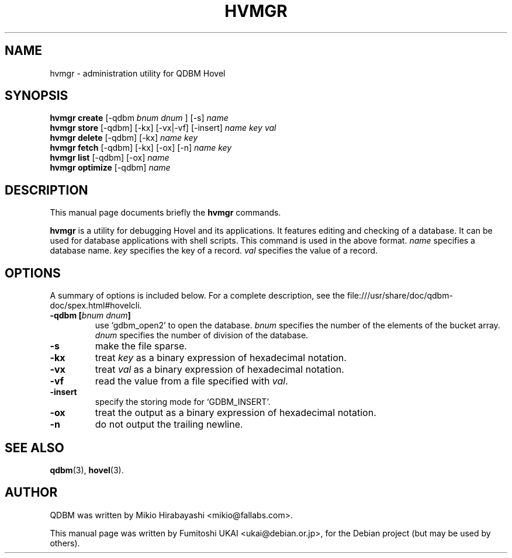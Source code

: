 .\"                                      Hey, EMACS: -*- nroff -*-
.\" First parameter, NAME, should be all caps
.\" Second parameter, SECTION, should be 1-8, maybe w/ subsection
.\" other parameters are allowed: see man(7), man(1)
.TH HVMGR 1 "2005-05-23" "Man Page" "Quick Database Manager"
.\" Please adjust this date whenever revising the manpage.
.\"
.\" Some roff macros, for reference:
.\" .nh        disable hyphenation
.\" .hy        enable hyphenation
.\" .ad l      left justify
.\" .ad b      justify to both left and right margins
.\" .nf        disable filling
.\" .fi        enable filling
.\" .br        insert line break
.\" .sp <n>    insert n+1 empty lines
.\" for manpage-specific macros, see man(7)
.SH NAME
hvmgr \- administration utility for QDBM Hovel
.SH SYNOPSIS
.B hvmgr create
.RI "[-qdbm " "bnum dnum " "] [-s] " name
.br
.B hvmgr store
.RI "[-qdbm] [-kx] [-vx|-vf] [-insert] " name " " key " " val
.br
.B hvmgr delete
.RI "[-qdbm] [-kx] " name " " key
.br
.B hvmgr fetch
.RI "[-qdbm] [-kx] [-ox] [-n] " name " " key
.br
.B hvmgr list
.RI "[-qdbm] [-ox] " name
.br
.B hvmgr optimize
.RI "[-qdbm] " name
.SH DESCRIPTION
This manual page documents briefly the
.B hvmgr
commands.
.PP
.\" TeX users may be more comfortable with the \fB<whatever>\fP and
.\" \fI<whatever>\fP escape sequences to invode bold face and italics,
.\" respectively.
\fBhvmgr\fP is a utility for debugging Hovel and its applications. It
features editing and checking of a database. It can be used for
database applications with shell scripts. This command is used in the
above format.  \fIname\fP specifies a database name. \fIkey\fP
specifies the key of a record. \fIval\fP specifies the value of a
record.
.SH OPTIONS
A summary of options is included below.
For a complete description, see the
file:///usr/share/doc/qdbm-doc/spex.html#hovelcli.
.TP
.BI "\-qdbm [" bnum " " dnum "]"
use `gdbm_open2' to open the database. \fIbnum\fP specifies
the number of the elements of the bucket array. \fIdnum\fP specifies the number
of division of the database.
.TP
.B \-s
make the file sparse.
.TP
.B \-kx
treat \fIkey\fP as a binary expression of hexadecimal notation.
.TP
.B \-vx
treat \fIval\fP as a binary expression of hexadecimal notation.
.TP
.B \-vf
read the value from a file specified with \fIval\fP.
.TP
.B \-insert
specify the storing mode for `GDBM_INSERT'.
.TP
.B \-ox
treat the output as a binary expression of hexadecimal notation.
.TP
.B \-n
do not output the trailing newline.
.SH SEE ALSO
.BR qdbm (3),
.BR hovel (3).
.SH AUTHOR
QDBM was written by Mikio Hirabayashi <mikio@fallabs.com>.
.PP
This manual page was written by Fumitoshi UKAI <ukai@debian.or.jp>,
for the Debian project (but may be used by others).
